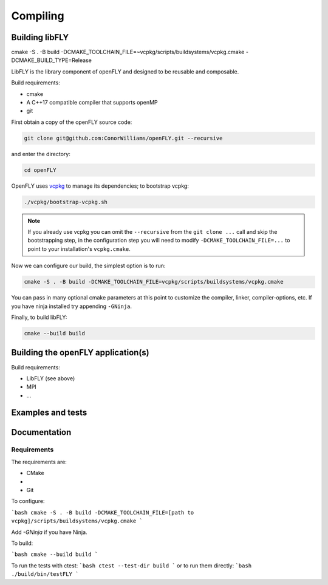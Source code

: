 Compiling 
=========

Building libFLY
---------------

cmake -S . -B build -DCMAKE_TOOLCHAIN_FILE=~vcpkg/scripts/buildsystems/vcpkg.cmake -DCMAKE_BUILD_TYPE=Release

LibFLY is the library component of openFLY and designed to be reusable and composable.

Build requirements:

* cmake
* A C++17 compatible compiler that supports openMP
* git

First obtain a copy of the openFLY source code:

.. code:: console

    git clone git@github.com:ConorWilliams/openFLY.git --recursive

and enter the directory:

.. code:: console

    cd openFLY 

OpenFLY uses `vcpkg <https://github.com/microsoft/vcpkg>`_ to manage its dependencies; to bootstrap vcpkg:

.. code:: console

    ./vcpkg/bootstrap-vcpkg.sh   

.. note::
    If you already use vcpkg you can omit the ``--recursive`` from the ``git clone ...`` call and skip the bootstrapping step, in the configuration step you will need to modify ``-DCMAKE_TOOLCHAIN_FILE=...`` to point to your installation's ``vcpkg.cmake``.

Now we can configure our build, the simplest option is to run:

.. code:: console

    cmake -S . -B build -DCMAKE_TOOLCHAIN_FILE=vcpkg/scripts/buildsystems/vcpkg.cmake 

You can pass in many optional cmake parameters at this point to customize the compiler, linker, compiler-options, etc. If you have ninja installed try appending ``-GNinja``. 

Finally, to build libFLY:

.. code:: console

    cmake --build build

Building the openFLY application(s)
-----------------------------------

Build requirements:

* LibFLY (see above)
* MPI
* ...


Examples and tests
------------------

Documentation
------------------

Requirements
~~~~~~~~~~~~~~~~~~

The requirements are:

- CMake 
- 
- Git

To configure:

```bash
cmake -S . -B build -DCMAKE_TOOLCHAIN_FILE=[path to vcpkg]/scripts/buildsystems/vcpkg.cmake 
```

Add `-GNinja` if you have Ninja.

To build:

```bash
cmake --build build 
```

To run the tests with ctest:
```bash
ctest --test-dir build  
```
or to run them directly:
```bash
./build/bin/testFLY
```
